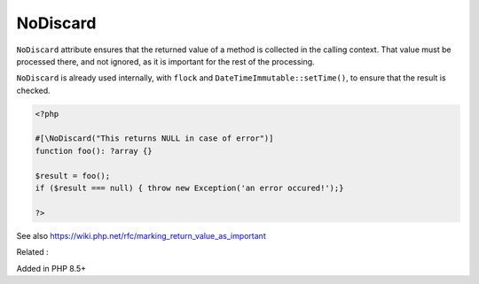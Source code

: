 .. _nodiscard:
.. meta::
	:description:
		NoDiscard: ``NoDiscard`` attribute ensures that the returned value of a method is collected in the calling context.
	:twitter:card: summary_large_image
	:twitter:site: @exakat
	:twitter:title: NoDiscard
	:twitter:description: NoDiscard: ``NoDiscard`` attribute ensures that the returned value of a method is collected in the calling context
	:twitter:creator: @exakat
	:twitter:image:src: https://php-dictionary.readthedocs.io/en/latest/_static/logo.png
	:og:image: https://php-dictionary.readthedocs.io/en/latest/_static/logo.png
	:og:title: NoDiscard
	:og:type: article
	:og:description: ``NoDiscard`` attribute ensures that the returned value of a method is collected in the calling context
	:og:url: https://php-dictionary.readthedocs.io/en/latest/dictionary/nodiscard.ini.html
	:og:locale: en
.. raw:: html

	<script type="application/ld+json">{"@context":"https:\/\/schema.org","@graph":[{"@type":"WebPage","@id":"https:\/\/php-dictionary.readthedocs.io\/en\/latest\/tips\/debug_zval_dump.html","url":"https:\/\/php-dictionary.readthedocs.io\/en\/latest\/tips\/debug_zval_dump.html","name":"NoDiscard","isPartOf":{"@id":"https:\/\/www.exakat.io\/"},"datePublished":"Fri, 04 Jul 2025 14:31:10 +0000","dateModified":"Fri, 04 Jul 2025 14:31:10 +0000","description":"``NoDiscard`` attribute ensures that the returned value of a method is collected in the calling context","inLanguage":"en-US","potentialAction":[{"@type":"ReadAction","target":["https:\/\/php-dictionary.readthedocs.io\/en\/latest\/dictionary\/NoDiscard.html"]}]},{"@type":"WebSite","@id":"https:\/\/www.exakat.io\/","url":"https:\/\/www.exakat.io\/","name":"Exakat","description":"Smart PHP static analysis","inLanguage":"en-US"}]}</script>


NoDiscard
---------

``NoDiscard`` attribute ensures that the returned value of a method is collected in the calling context. That value must be processed there, and not ignored, as it is important for the rest of the processing.

``NoDiscard`` is already used internally, with ``flock`` and ``DateTimeImmutable::setTime()``, to ensure that the result is checked.

.. code-block:: php
   
   <?php
   
   #[\NoDiscard("This returns NULL in case of error")]
   function foo(): ?array {}
   
   $result = foo();
   if ($result === null) { throw new Exception('an error occured!');}
   
   ?>


See also https://wiki.php.net/rfc/marking_return_value_as_important

Related : 

Added in PHP 8.5+
